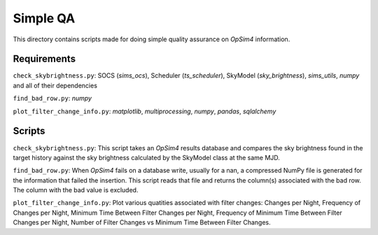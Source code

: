 Simple QA
=========

This directory contains scripts made for doing simple quality assurance on *OpSim4* information.

Requirements
------------

``check_skybrightness.py``: SOCS (*sims_ocs*), Scheduler (*ts_scheduler*), SkyModel (*sky_brightness*), *sims_utils*, *numpy* and all of their dependencies

``find_bad_row.py``: *numpy*

``plot_filter_change_info.py``: *matplotlib*, *multiprocessing*, *numpy*, *pandas*, *sqlalchemy* 

Scripts
-------

``check_skybrightness.py``: This script takes an *OpSim4* results database and compares the sky brightness found in the target history against the sky brightness calculated by the SkyModel class at the same MJD.

``find_bad_row.py``: When *OpSim4* fails on a database write, usually for a nan, a compressed NumPy file is generated for the information that failed the insertion. This script reads that file and returns the column(s) associated with the bad row. The column with the bad value is excluded.

``plot_filter_change_info.py``: Plot various quatities associated with filter changes: Changes per Night, Frequency of Changes per Night, Minimum Time Between Filter Changes per Night, Frequency of Minimum Time Between Filter Changes per Night, Number of Filter Changes vs Minimum Time Between Filter Changes.